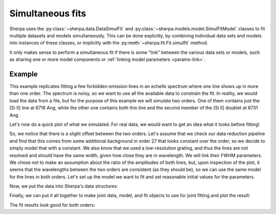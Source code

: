 .. _fit_simultaneous:

Simultaneous fits
=================

Sherpa uses the :py:class:`~sherpa.data.DataSimulFit` and
:py:class:`~sherpa.models.model.SimulFitModel`
classes to fit multiple datasets and models simultaneously.
This can be done explicitly, by combining individual data sets
and models into instances of these classes, or implicitly
with the :py:meth:`~sherpa.fit.Fit.simulfit` method.

It only makes sense to perform a simultaneous fit if there is
some "link" between the various data sets or models, such
as sharing one or more model components or
:ref:`linking model parameters <params-link>`.

Example
-------
This example replicates fitting a few forbidden emission lines
in an echelle spectrum where one line shows up in more
than one order. The spectrum is noisy, so we want to use all
the available data to constrain the fit. In reality, we would
load the data from a file, but for the purpose of this example
we will simulate two orders. One of them contains just the
[Si II] line at 6716 Ang, while the other one contains both this
line and the second member of the [Si II] doublet at 6731 Ang.

.. plot::
    :include-source:
    :context:
    :nofigs:

    >>> import numpy as np
    >>> from sherpa.models import Gauss1D
    >>> wave_order26 = np.arange(6686, 6720, 1.1)
    >>> wave_order27 = np.arange(6705, 6735, 1.2)
    >>> rng = np.random.default_rng()
    >>> # Make two components to simulate the lines
    >>> line1 = Gauss1D('line1')
    >>> line1.pos = 6716
    >>> line1.fwhm = 2
    >>> line1.ampl = 0.5
    >>> line2 = Gauss1D('line2')
    >>> line2.pos = 6731
    >>> line2.fwhm = 2
    >>> line2.ampl = 1
    >>> # Flux is normalized to about 1, but not exactly right
    >>> flux_order26 = rng.normal(0.98, 0.1, size=len(wave_order26))
    >>> flux_order26 += line1(wave_order26)
    >>> flux_order27 = rng.normal(1.11, 0.1, size=len(wave_order27))
    >>> flux_order27 += line1(wave_order27) + line2(wave_order27)

Let's now do a quick plot of what we simulated. For real data, we would
want to get an idea what it looks before fitting!

.. plot::
    :include-source:
    :context:

    >>> from matplotlib import pyplot as plt
    >>> _ = plt.plot(wave_order26, flux_order26, 'o', label='order 26')
    >>> _ = plt.plot(wave_order27, flux_order27, 'o', label='order 27')
    >>> _ = plt.xlabel('Wavelength (Angstrom)')
    >>> _ = plt.ylabel('Flux (normalized)')
    >>> _ = plt.legend()

So, we notice that there is a slight offset between the two orders. Let's
assume that we check our data reduction pipeline and find that this comes from
some additional background in order 27 that looks constant over the order, so
we decide to simply model that with a constant. We also know that we used a
low-resolution grating, and thus the lines are not resolved and should have
the same width, given how close they are in wavelength. We will link their
FWHM parameters. We chose not to make an assumption about the ratio of the amplitudes
of both lines, but, upon inspection of the plot, it seems that the wavelengths
between the two orders are consistent (as they should be), so we can use the same
model for the lines in both orders. Let's set up the model we want to fit and
set reasonable initial values for the parameters.

.. plot::
    :include-source:
    :context:
    :nofigs:

    >>> from sherpa.models import Const1D, Gauss1D
    >>> s_ii_6716 = Gauss1D('s_ii_6716')
    >>> s_ii_6716.pos = 6716
    >>> s_ii_6716.fwhm = 1.
    >>> s_ii_6716.ampl = 1.
    >>> s_ii_6731 = Gauss1D('s_ii_6731')
    >>> s_ii_6731.pos = 6731.
    >>> s_ii_6731.fwhm = s_ii_6716.fwhm
    >>> s_ii_6731.ampl = 1.
    >>> cont = Const1D('cont')
    >>> extra_cont_order27 = Const1D('extra_cont_order27')
    >>> model_26 = cont + s_ii_6716 + s_ii_6731
    >>> model_27 = cont + extra_cont_order27 + s_ii_6716 + s_ii_6731

Now, we put the data into Sherpa's data structures:

.. plot::
    :include-source:
    :context:
    :nofigs:

    >>> from sherpa.data import Data1D
    >>> flux_err_26 = 0.1 * np.ones_like(flux_order26)
    >>> flux_err_27 = 0.1 * np.ones_like(flux_order27)
    >>> data_26 = Data1D('order26', wave_order26, flux_order26, staterror=flux_err_26)
    >>> data_27 = Data1D('order27', wave_order27, flux_order27, staterror=flux_err_27)

Finally, we can put it all together to make joint data, model, and fit
objects to use for joint fitting and plot the result:

.. plot::
    :include-source:
    :context:
    :nofigs:

    >>> from sherpa.data import DataSimulFit
    >>> from sherpa.models import SimulFitModel
    >>> from sherpa.stats import Chi2
    >>> from sherpa.optmethods import LevMar
    >>> from sherpa.fit import Fit
    >>> data = DataSimulFit(name='both orders', datasets=(data_26, data_27))
    >>> model = SimulFitModel(name='both', parts=(model_26, model_27))
    >>> fit = Fit(data, model, method=LevMar(), stat=Chi2())
    >>> result = fit.fit()

The fit results look good for both orders:

.. plot::
    :include-source:
    :context: close-figs

    >>> _ = plt.plot(wave_order26, flux_order26, 'o')
    >>> _ = plt.plot(wave_order27, flux_order27, 'o')
    >>> _ = plt.plot(wave_order26, model_26(wave_order26), color='C0', label='order 26')
    >>> _ = plt.plot(wave_order27, model_27(wave_order27), color='C1', label='order 27')
    >>> _ = plt.xlabel('Wavelength (Angstrom)')
    >>> _ = plt.ylabel('Flux (normalized)')
    >>> _ = plt.legend()




